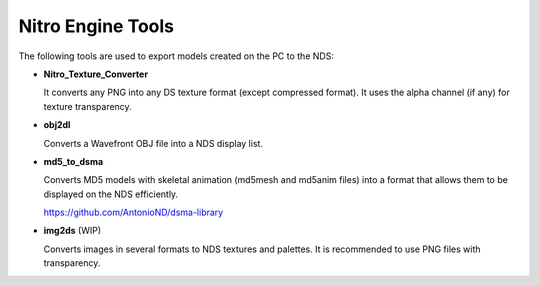 Nitro Engine Tools
==================

The following tools are used to export models created on the PC to the NDS:

- **Nitro_Texture_Converter**

  It converts any PNG into any DS texture format (except compressed format).
  It uses the alpha channel (if any) for texture transparency.

- **obj2dl**

  Converts a Wavefront OBJ file into a NDS display list.

- **md5_to_dsma**

  Converts MD5 models with skeletal animation (md5mesh and md5anim files) into a
  format that allows them to be displayed on the NDS efficiently.

  https://github.com/AntonioND/dsma-library

- **img2ds** (WIP)

  Converts images in several formats to NDS textures and palettes. It is
  recommended to use PNG files with transparency.
